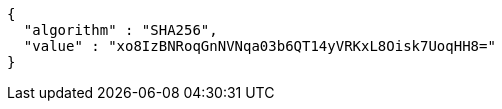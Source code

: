 [source,json,options="nowrap"]
----
{
  "algorithm" : "SHA256",
  "value" : "xo8IzBNRoqGnNVNqa03b6QT14yVRKxL8Oisk7UoqHH8="
}
----